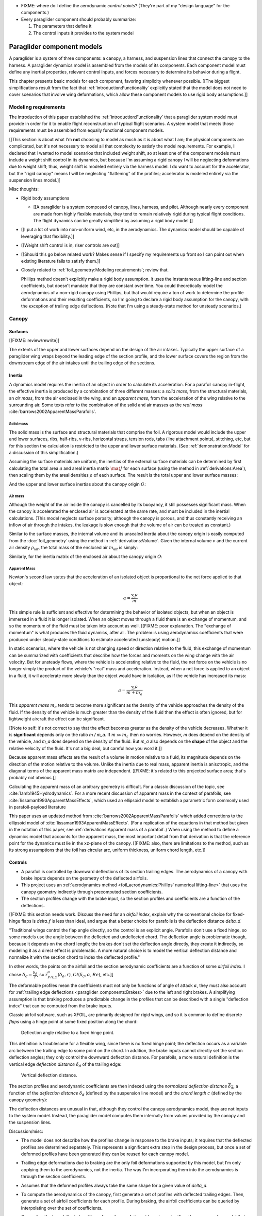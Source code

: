 .. This chapter describes the three basic components of a paraglider (canopy,
   lines, and payload), defines the component inputs, and provides simple
   mathematical models of each component.


* FIXME: where do I define the aerodynamic *control points*? (They're part of
  my "design language" for the components.)

* Every paraglider component should probably summarize:

  1. The parameters that define it

  2. The control inputs it provides to the system model



***************************
Paraglider component models
***************************

A paraglider is a system of three components: a canopy, a harness, and
suspension lines that connect the canopy to the harness. A paraglider dynamics
model is assembled from the models of its components. Each component model
must define any inertial properties, relevant control inputs, and forces
necessary to determine its behavior during a flight.

This chapter presents basic models for each component, favoring simplicity
whenever possible. [[The biggest simplifications result from the fact that
:ref:`introduction:Functionality` explicitly stated that the model does not
need to cover scenarios that involve wing deformations, which allow these
component models to use rigid body assumptions.]]


Modeling requirements
=====================

The introduction of this paper established the
:ref:`introduction:Functionality` that a paraglider system model must provide
in order for it to enable flight reconstruction of typical flight scenarios.
A system model that meets those requirements must be assembled from equally
functional component models.


[[This section is about what I'm **not** choosing to model as much as it is
about what I am; the physical components are complicated, but it's not
necessary to model all that complexity to satisfy the model requirements. For
example, I declared that I wanted to model scenarios that included weight
shift, so at least one of the component models must include a weight shift
control in its dynamics, but because I'm assuming a rigid canopy I will be
neglecting deformations due to weight shift; thus, weight shift is modeled
entirely via the harness model. I do want to account for the accelerator, but
the "rigid canopy" means I will be neglecting "flattening" of the profiles;
accelerator is modeled entirely via the suspension lines model.]]


Misc thoughts:

* Rigid body assumptions

  * [[A paraglider is a system composed of canopy, lines, harness, and pilot.
    Although nearly every component are made from highly flexible materials,
    they tend to remain relatively rigid during typical flight conditions. The
    flight dynamics can be greatly simplified by assuming a rigid body
    model.]]

* [[I put a lot of work into non-uniform wind, etc, in the aerodynamics. The
  dynamics model should be capable of leveraging that flexibility.]]

* [[Weight shift control is in, riser controls are out]]


* [[Should this go below related work? Makes sense if I specify my
  requirements up front so I can point out when existing literature fails to
  satisfy them.]]

* Closely related to :ref:`foil_geometry:Modeling requirements`; review that.

  Phillips method doesn't explicitly make a rigid body assumption. It uses the
  instantaneous lifting-line and section coefficients, but doesn't mandate
  that they are constant over time. You could theoretically model the
  aerodynamics of a non-rigid canopy using Phillips, but that would require
  a ton of work to determine the profile deformations and their resulting
  coefficients, so I'm going to declare a rigid body assumption for the
  canopy, with the exception of trailing edge deflections. (Note that I'm
  using a steady-state method for unsteady scenarios.)


Canopy
======

.. This section describes what goes into the dynamics function: velocities,
   gravity, control inputs, inertia, air density, etc.


Surfaces
--------

.. Define the upper and lower surfaces. They are necessary for computing the
   surface mass, surface inertia, internal volume, and viscous drag due to air
   intakes.

[[FIXME: review/rewrite]]

The extents of the upper and lower surfaces depend on the design of the air
intakes. Typically the upper surface of a paraglider wing wraps beyond the
leading edge of the section profile, and the lower surface covers the region
from the downstream edge of the air intakes until the trailing edge of the
sections.


Inertia
-------

A dynamics model requires the inertia of an object in order to calculate its
acceleration. For a parafoil canopy in-flight, the effective inertia is
produced by a combination of three different masses: a *solid mass*, from the
structural materials, an *air mass*, from the air enclosed in the wing, and an
*apparent mass*, from the acceleration of the wing relative to the surrounding
air. Some texts refer to the combination of the solid and air masses as the
*real mass* :cite:`barrows2002ApparentMassParafoils`.


Solid mass
^^^^^^^^^^

The solid mass is the surface and structural materials that comprise the foil.
A rigorous model would include the upper and lower surfaces, ribs, half-ribs,
v-ribs, horizontal straps, tension rods, tabs (line attachment points),
stitching, etc, but for this section the calculation is restricted to the
upper and lower surface materials. (See :ref:`demonstration:Model` for
a discussion of this simplification.)

Assuming the surface materials are uniform, the inertias of the external
surface materials can be determined by first calculating the total area
:math:`a` and areal inertia matrix :math:`\mat{J}` for each surface (using the
method in :ref:`derivations:Area`), then scaling them by the areal densities
:math:`\rho` of each surface. The result is the total upper and lower surface
masses:

.. math::
   :label: surface_masses

   \begin{aligned}
     m_{\mathrm{u}} &= \rho_{\mathrm{u}} a_{\mathrm{u}} \\
     m_{\mathrm{l}} &= \rho_{\mathrm{l}} a_{\mathrm{l}}
   \end{aligned}

And the upper and lower surface inertias about the canopy origin :math:`O`:

.. math::
   :label: surface_inertias

   \begin{aligned}
     \mat{J}_{\mathrm{u}/\mathrm{O}} &= \rho_{\mathrm{u}} \mat{J}_{a_u/\mathrm{O}} \\
     \mat{J}_{\mathrm{l}/\mathrm{O}} &= \rho_{\mathrm{l}} \mat{J}_{a_l/\mathrm{O}}
   \end{aligned}


Air mass
^^^^^^^^

Although the weight of the air inside the canopy is cancelled by its buoyancy,
it still possesses significant mass. When the canopy is accelerated the
enclosed air is accelerated at the same rate, and must be included in the
inertial calculations. (This model neglects surface porosity; although the
canopy is porous, and thus constantly receiving an inflow of air through the
intakes, the leakage is slow enough that the volume of air can be treated as
constant.)

Similar to the surface masses, the internal volume and its unscaled inertia
about the canopy origin is easily computed from the :doc:`foil_geometry` using
the method in :ref:`derivations:Volume`. Given the internal volume :math:`v`
and the current air density :math:`\rho_{\mathrm{air}}`, the total mass of the
enclosed air :math:`m_{\mathrm{air}}` is simply:

.. math::
   :label: air_mass

   m_{\mathrm{air}} = \rho_{\mathrm{air}} v

Similarly, for the inertia matrix of the enclosed air about the canopy origin
:math:`O`:

.. math::
   :label: air_inertia

   \mat{J}_{\mathrm{air}/O} = \rho_{\mathrm{air}} \mat{J}_{\mathrm{v}/\mathrm{O}}

.. FIXME: explicitly note that rho is a function of time?


Apparent Mass
^^^^^^^^^^^^^

Newton's second law states that the acceleration of an isolated object is
proportional to the net force applied to that object:

.. math::

   a = \frac{\sum{F}}{m}

This simple rule is sufficient and effective for determining the behavior of
isolated objects, but when an object is immersed in a fluid it is longer
isolated. When an object moves through a fluid there is an exchange of
momentum, and so the momentum of the fluid must be taken into account as well.
[[FIXME: poor explanation. The "exchange of momentum" is what produces the
fluid dynamics, after all. The problem is using aerodynamics coefficients that
were produced under steady-state conditions to estimate accelerated (unsteady)
motion.]]

In static scenarios, where the vehicle is not changing speed or direction
relative to the fluid, this exchange of momentum can be summarized with
coefficients that describe how the forces and moments on the wing change with
the air velocity. But for unsteady flows, where the vehicle is accelerating
relative to the fluid, the net force on the vehicle is no longer simply the
product of the vehicle's "real" mass and acceleration. Instead, when a net
force is applied to an object in a fluid, it will accelerate more slowly than
the object would have in isolation, as if the vehicle has increased its mass:

.. math::

   a = \frac{\sum{F}}{m + m_a}

This *apparent mass* :math:`m_a` tends to become more significant as the
density of the vehicle approaches the density of the fluid. If the density of
the vehicle is much greater than the density of the fluid then the effect is
often ignored, but for lightweight aircraft the effect can be significant.

[[Note to self: it's not correct to say that the effect becomes greater as the
density of the vehicle decreases. Whether it is **significant** depends only
on the ratio `m / m_a`. If :math:`m \gg m_a` then no worries. However, `m`
does depend on the density of the vehicle, and `m_a` does depend on the
density of the fluid. But `m_a` also depends on the **shape** of the object
and the relative velocity of the fluid. It's not a big deal, but careful how
you word it.]]

Because apparent mass effects are the result of a volume in motion relative to
a fluid, its magnitude depends on the direction of the motion relative to the
volume. Unlike the inertia due to real mass, apparent inertia is anisotropic,
and the diagonal terms of the apparent mass matrix are independent. [[FIXME:
it's related to this projected surface area; that's probably not obvious.]]

Calculating the apparent mass of an arbitrary geometry is difficult. For
a classic discussion of the topic, see :cite:`lamb1945Hydrodynamics`. For
a more recent discussion of apparent mass in the context of parafoils, see
:cite:`lissaman1993ApparentMassEffects`, which used an ellipsoid model to
establish a parametric form commonly used in parafoil-payload literature

This paper uses an updated method from
:cite:`barrows2002ApparentMassParafoils` which added corrections to the
ellipsoid model of :cite:`lissaman1993ApparentMassEffects`. (For a replication
of the equations in that method but given in the notation of this paper, see
:ref:`derivations:Apparent mass of a parafoil`.) When using the method to
define a dynamics model that accounts for the apparent mass, the most
important detail from that derivation is that the reference point for the
dynamics must lie in the xz-plane of the canopy. [[FIXME: also, there are
limitations to the method, such as its strong assumptions that the foil has
circular arc, uniform thickness, uniform chord length, etc.]]


.. _Braking:

Controls
--------

* A parafoil is controlled by downward deflections of its section trailing
  edges. The aerodynamics of a canopy with brake inputs depends on the
  geometry of the deflected airfoils.

* This project uses an :ref:`aerodynamics method <foil_aerodynamics:Phillips'
  numerical lifting-line>` that uses the canopy geometry indirectly through
  precomputed section coefficients.

* The section profiles change with the brake input, so the section profiles and
  coefficients are a function of the deflections.


[[FIXME: this section needs work. Discuss the need for an *airfoil index*,
explain why the conventional choice for fixed-hinge flaps is `delta_f` is less
than ideal, and argue that a better choice for parafoils is the deflection
distance `delta_d`.

"Traditional wings control the flap angle directly, so the control is an
explicit angle. Parafoils don't use a fixed hinge, so some models use the
angle between the deflected and undeflected chord. The deflection angle is
problematic though, because it depends on the chord length; the brakes don't
set the deflection angle directly, they create it indirectly, so modeling it
as a direct effect is problematic. A more natural choice is to model the
vertical deflection distance and normalize it with the section chord to index
the deflected profile."


In other words, the points on the airfoil and the section aerodynamic
coefficients are a function of some *airfoil index*. I chose
:math:`\overline{\delta}_d = \frac{\delta_d}{c}`, so :math:`\vec{r}_{P/LE}^a
\left( \overline{\delta}_d, r \right)`, :math:`Cl \left( \overline{\delta}_d,
\alpha, Re \right)`, etc.]]



The deformable profiles mean the coefficients must not only be functions of
angle of attack :math:`\alpha`, they must also account for :ref:`trailing edge
deflections <paraglider_components:Brakes>` due to the left and right brakes.
A simplifying assumption is that braking produces a predictable change in the
profiles that can be described with a single "deflection index" that can be
computed from the brake inputs.

.. Defining the deflection angle for a section

Classic airfoil software, such as XFOIL, are primarily designed for rigid
wings, and so it is common to define discrete *flaps* using a hinge point at
some fixed position along the chord:

.. figure:: figures/paraglider/geometry/airfoil/airfoil_deflected_hinge.*

   Deflection angle relative to a fixed hinge point.

This definition is troublesome for a flexible wing, since there is no fixed
hinge point; the deflection occurs as a variable arc between the trailing edge
to some point on the chord. In addition, the brake inputs cannot directly set
the section deflection angles; they only control the downward deflection
distance. For parafoils, a more natural definition is the vertical edge
*deflection distance* :math:`\delta_d` of the trailing edge:

.. figure:: figures/paraglider/geometry/airfoil/airfoil_deflected_arc.*
   :name: airfoil_deflected_arc

   Vertical deflection distance.

.. FIXME: is it safe to say that because the brakes pull nearly perpendicular
   to the chord that the decrease in brake line length is almost exactly equal
   to the deflection distance delta_d?

The section profiles and aerodynamic coefficients are then indexed using the
*normalized deflection distance* :math:`\overline{\delta_d}`, a function of
the *deflection distance* :math:`\delta_d` (defined by the suspension line
model) and the *chord length* :math:`c` (defined by the canopy geometry):

.. math::
   :label: normalized deflection distance

   \overline{\delta_d} = \frac{\delta_d}{c}

The deflection distances are unusual in that, although they control the canopy
aerodynamics model, they are not inputs to the system model. Instead, the
paraglider model computes them internally from values provided by the canopy
and the suspension lines.


Discussion/misc:

* The model does not describe how the profiles change in response to the brake
  inputs; it requires that the deflected profiles are determined separately.
  This represents a significant extra step in the design process, but once
  a set of deformed profiles have been generated they can be reused for each
  canopy model.

* Trailing edge deformations due to braking are the only foil deformations
  supported by this model, but I'm only applying them to the aerodynamics, not
  the inertia. The way I'm incorporating them into the aerodynamics is through
  the section coefficients.

* Assumes that the deformed profiles always take the same shape for a given
  value of `delta_d`.

* To compute the aerodynamics of the canopy, first generate a set of profiles
  with deflected trailing edges. Then, generate a set of airfoil coefficients
  for each profile. During braking, the airfoil coefficients can be queried by
  interpolating over the set of coefficients.

* Computing the true deflected profile surface of a parafoil would require
  a significantly more complex model that can compute the 3D foil
  deformations; something like FSI. Instead, a much simpler approximation is
  to assume that the deformed profile can be predicted independent of the line
  geometry.

  Assuming some predetermined shape allows the section coefficients for that
  shape to be determined separately (either by measurement or something like
  XFOIL).


Aerodynamics
------------

[[An aerodynamic model was developed in :doc:`foil_aerodynamics`, but that was
for an idealized "design target". The actual canopy has air intakes and brake
deflections. I need to explain how those are accounted for in the section
coefficients. (I can defer showing examples of deflected section profiles
until :ref:`demonstration:Section profiles`).]]


Suspension lines
================

* Parameters:

  Brakes: start0, start1, stop0, stop1, kappa_b

  Accelerator: kappa_A, kappa_C, kappa_x, kappa_z, kappa_a

* Controls: delta_a, delta_b


The suspension lines are responsible for controlling the shape of the arc,
positioning the harness relative to the canopy (as well as adjusting the
harness position in response to accelerator inputs), and determining the brake
deflection distribution in response to brake inputs.

* The network of suspension lines is called the *bridle*.

* I'm not including an explicit model for the bridle. The canopy geometry
  assumes the existence of a bridle that will produce the specified shape, but
  since I'm assuming a rigid canopy the only thing that really matters is the
  harness position.

* :cite:`altmann2015FluidStructureInteractionAnalysis` discusses using
  *fluid-structure interaction* to optimize the line cascading to optimize
  wing performance

* :cite:`lolies2019NumericalMethodsEfficient` discusses the "effect of line
  split joint angles on sail deformation"


* Rigging angle:

  * *rigging*: "the system of ropes, chains, and tackle used to support and
    control the masts, sails, and yards of a sailing vessel"

  * Lingard 1995: uses a *rigging angle* for positioning the payload, which is
    related to the assumption "that the system can be induced to fly at the
    angle of attack corresponding to optimum L/D". I don't like coupling those
    two concepts this closely; if you want to compute the angle that would
    induce the optimum L/D you can then specify the `kappa_x, kappa_z` just
    the same without muddying the definition.

  * Benedetti :cite:`benedetti2012ParaglidersFlightDynamics` uses the same
    idea for positioning the harness as I do, except he uses relative `x` and
    absolute `z` whereas I use relative for both.

* The lines from the canopy attach together in a *cascade* that terminates at
  the *risers*.

* I'm not modeling the stabilo lines.


For real wings, the line geometry is a major factor in wing performance, but
the subject is complex. [[Why? It adds mass, line drag, shapes the wing,
effects wing distortions, trailing edge deflections, enables riser control,
etc.]] For this project I'm not modeling the entire bridle. Instead, I'm using
explicit placements of the riser midpoint :math:`RM` and aggregated values for
the line drag. [[The mass distribution of the lines would depend on the bridle
geometry and the masses of the lines; I don't know the bridle geometry, and
the lines themselves are of variable weights. However, the lines get thinner
as you approach the canopy, so their center of mass is probably relatively
close to the paraglider center of mass, so they're contribution is assumed to
be negligible to the overall dynamics.]]

Also, because I'm not modeling the entire geometry, I must also approximate
the brake deflection angles. The end effect is that this implementation only
models the final position of the risers as a function of accelerator, and the
deflection angles of the trailing edges as a function of left and right
brakes.

[[One of the advantages of a parametric canopy geometry is that the parameters
can themselves be functions. The reference curves discussed so far have been
fixed values, but for a real wing many of the curves are better represented as
functions of the line geometry. For example, the arc anhedral and chord
lengths might be affected by the accelerator input.]]


Riser position
--------------

* [[Does this need its own section? **Isn't this simply defining the riser
  midpoint `RM`?** The position is controlled by the `Accelerator`_.]]

* :cite:`iosilevskii1995CenterGravityMinimal` and
  :cite:`benedetti2012ParaglidersFlightDynamics` discuss how positioning the
  center of mass impacts glider trim and stability.

* [[FIXME: I think I should define :math:`\kappa_x`, :math:`\kappa_x`,
  :math:`\kappa_A`, and :math:`\kappa_C`, here. The accelerator works by
  **modifying** `\kappa_A`, it doesn't own it.


Controls
--------

The suspension lines provide two primary methods of controlling the paraglider
system: through brakes, which change the canopy aerodynamics, and the
accelerator, which repositions the payload underneath the canopy.


Brakes
^^^^^^

A parafoil canopy can be manipulated by pulling on any of its many suspension
lines, but two of the lines in particular are dedicated to slowing the wing or
controlling its turning motion. Known as the *brakes* or *toggles*, these
controls induce downward trailing edge deflections (see
:numref:`airfoil_deflected_arc`) along each half of the canopy, increasing
drag on that side of the wing. Symmetric deflections slow the wing down, and
asymmetric deflections cause the wing to turn.

.. figure:: figures/paraglider/geometry/Wikimedia_Paragliding.jpg

   Asymmetric brake deflection.

   `Photograph <https://commons.wikimedia.org/wiki/File:Paragliding.jpg>`__  by
   Frédéric Bonifas, distributed under a CC-BY-SA 3.0 license.

.. figure:: figures/paraglider/geometry/Wikimedia_ApcoAllegra.jpg

   Symmetric brake deflection.

   `Photograph <https://commons.wikimedia.org/wiki/File:ApcoAllegra.jpg>`__ by
   Wikimedia contributor "PiRK" under a CC-BY-SA 3.0 license.

A physically accurate model of the deflection distribution would need to model
the length and angle of every line in the bridle and how the angles deform
during braking maneuvers. Because the line geometry was not a focus for this
project, an approximation is used instead.

First, observe that for a typical elliptical arc, as brakes are progressively
applied the deflections will start near the middle and radiate towards the
wing root and tip as the brake magnitude is increased. For small brake inputs
the deflections are zero near the wing root and tip, but eventually even
those sections experience deflections.

To approximate this behavior, start by assuming the deflection distances from
each individual brake input are symmetric around some peak near the middle of
each semispan and vary as a quartic function :math:`q(p)`. Define the
polynomial coefficients such that the function value and slope are zero at
:math:`p = 0` and :math:`p = 1` and a peak at :math:`p = 0.5`. The result is
a quartic that is symmetric about :math:`p = 0.5` with a peak magnitude of
:math:`1`.

.. math::
   :label: quartic braking

   q(p) =
     \begin{cases}
       16p^4 - 32p^3 + 16p^2 &\mbox 0 \le p \le 1 \\
       0 & \mbox{else}
     \end{cases}

.. figure:: figures/paraglider/geometry/quartic.svg

   Truncated quartic distribution

Next define two variables for the section indices near the canopy root and tip
that control the start and stop points of the deflection. Representing the
start and stop positions as variables allows modeling how the deflection
distribution changes with the brake inputs. For both :math:`s_\textrm{start}`
and :math:`s_\textrm{stop}`, define their values when :math:`\delta_{br} = 0`
and :math:`\delta_{br} = 1`. Then, using linear interpolation as a function of
brake input:

.. math::
   :label: start stop indices

   \begin{aligned}
     s_\textrm{start} &=
       s_\textrm{start,0}
       + \left( s_\textrm{start,1} - s_\textrm{start,0} \right) \delta_b\\
     s_\textrm{stop} &=
       s_\textrm{stop,0}
       + \left( s_\textrm{stop,1} - s_\textrm{stop,0} \right) \delta_b
   \end{aligned}

The start and stop points can be used to map the section indices :math:`s` into
the domain of the quartic :math:`p`,  such that :math:`s = s_\textrm{start}
\rightarrow p = 0` and :math:`s = s_\textrm{stop} \rightarrow p = 1`:

.. math::
   :label: s2p

   p(s) = \frac{s - s_\textrm{start}}{s_\textrm{stop} - s_\textrm{start}}

The quartic output for each brake is unit magnitude, which should be scaled by
the brake input. Summing the two scaled outputs represent the fraction of
maximum brake deflection distance over the entire span. The maximum brake
deflection distance is a constraint set by the suspension line model parameter
:math:`\kappa_b`, the maximum length that the model will allow the pilot to
pull the brake line.

Finally, the total brake deflection distance is the sum of contributions from
left and right brake:

.. math::
   :label: total brake deflections

   \delta_d(s, \delta_{bl}, \delta_{br}) =
     \left(
       \delta_{bl} \cdot q(p(-s)) + \delta_{br} \cdot q(p(s))
     \right) \cdot \kappa_b


Discussion:

* FIXME: elaborate on the design parameter `kappa_b`. There's not really a true
  limit to how far you can pull the brakes on the physical wing, but for this
  model there needs to be a functional limit.]]

* The accuracy of this crude model depends on the arc anhedral.

* Assumes the deflection distance is symmetric.

* :math:`\delta_d = f(s, \delta_{bl}, \delta_{br})` as a function of
  independent left and right control inputs, :math:`0 \le \left\{ \delta_{bl},
  \delta_{br} \right\} \le 1`.

* Depending on the start and stop values, you might be able to create a model
  where a section's delta_d actually decreases?

* For an example of a wing using the quartic model, see
  :ref:`demonstration:Brakes`.


Accelerator
^^^^^^^^^^^

.. Informal description

Paragliders are not powered aircraft, but pilots can increase their airspeed
by adjusting how the payload is positioned relative to the canopy. The
*accelerator* or *speed bar* is positioned under the pilot's feet, and by
pushing out they can shift the riser position :math:`RM` forward and up. The
canopy pitching angle, angle of attack, and airspeed must adjust to the new
equilibrium, changing both the airspeed and the glide ratio.

The goal is to model how the riser position changes as a function of the
accelerator control input :math:`0 \le \delta_a \le 1`.


.. Mathematical model

.. figure:: figures/paraglider/geometry/accelerator.*
   :name: accelerator_geometry

   Paraglider wing accelerator geometry.

For notational simplicity, define :math:`\overline{A}` and
:math:`\overline{C}` as the lengths of the lines connecting them to the riser
midpoint :math:`RM`:

.. math::

   \begin{aligned}
   \overline{A} &= \left\| \vec{r}_{A/RM} \right\|\\
   \overline{C} &= \left\| \vec{r}_{C/RM} \right\|\\
   \end{aligned}

The default lengths of the lines are defined by two pairs of design
parameters. First, the default position of the riser midpoint :math:`RM` is
defined with :math:`\kappa_x` and :math:`\kappa_z`; this is the position of
:math:`RM` when :math:`\delta_a = 0`. Second, two connection points along the
canopy root chord are defined with :math:`\kappa_A` and :math:`\kappa_C`;
connecting lines from these points are the physical means by which :math:`RM`
is positioned underneath the canopy. The :math:`A` lines connect near the
front of the wing, and are variable length; the pilot can use the
*accelerator* to shorten the lengths of these lines. The :math:`C` lines
connect towards the rear of the canopy, and are fixed length.

Geometrically, shortening :math:`\overline{A}` will move :math:`RM` forward
while rotating the :math:`C` lines. Aerodynamically, shortening
:math:`\overline{A}` effectively rotates the canopy pitch down about the point
:math:`C`, decreasing the global angle of incidence of the canopy; decreasing
the angle of incidence decreases lift, and the wing must accelerate to
reestablish equilibrium.

A fifth design parameter, the *accelerator length* :math:`\kappa_a`, is
required to define the maximum length change produced by the accelerator; this
is the maximum length that :math:`\overline{A}` can be decreased. This value
is limited by the physical geometry of the pulleys that give the pilot the
leverage to pull the canopy into its new position. The pilot uses the
*accelerator control input* :math:`\delta_a`, a value between 0 and 1, to
specify the total decrease in :math:`\overline{A}`:

.. math::
   :label: accelerator_length_A

   \overline{A}(\delta_a) = \overline{A_0} - \delta_a \kappa_a

For deriving the basic geometric relations, it is convenient to normalize all
the design parameters by the central chord. This avoids the extra terms in the
derivation and allows a wing design to scale naturally with the canopy.

The goal is to use the physical geometry, where the risers position is
determined by :math:`\overline{A}` and :math:`\overline{C}`, to define the
position of :math:`RM` a function of :math:`\delta_a`. The first step is to
determine the default line lengths by setting :math:`\delta_a = 0` and
applying the Pythagorean theorem:

.. math::
   :label: accelerator_initial

   \begin{aligned}
   \overline{A_0} &= \sqrt{\kappa_z^2 + \left( \kappa_x - \kappa_A \right) ^2}\\
   \\
   \overline{C_0} &= \sqrt{\kappa_z^2 + \left( \kappa_C - \kappa_x \right) ^2}
   \end{aligned}

In the general case, the line lengths are functions of :math:`\delta_a`:

.. math::
   :label: accelerator_geometry_line_lengths

   \begin{aligned}
   \overline{A}(\delta_a)^2 &= {RM}_z^2 + \left( {RM}_x - \kappa_A \right) ^2\\
   \\
   \overline{C}(\delta_a)^2 &= {RM}_z^2 + \left( \kappa_C - {RM}_x \right) ^2 = \overline{C_0}^2
   \end{aligned}

Where :math:`\overline{C} \equiv \overline{C_0}` due to the physical
constraint that the length of the :math:`C` lines are constant.

Subtract the two equations in :eq:`accelerator_geometry_line_lengths`:

.. math::

   \overline{A}(\delta_a)^2 - \overline{C_0}^2 =
      \left( {RM}_x - \kappa_A \right) ^2 - \left( \kappa_C - {RM}_x \right) ^2

Finally, substitute :eq:`accelerator_length_A` and solve for :math:`{RM}_x`
and :math:`{RM}_z` as functions of :math:`\delta_a`:

.. math::
   :label: accelerator_R_xz

   \begin{aligned}
   {RM}_x(\delta_a) &=
      \frac
         {\left( \overline{A_0} - \delta_a \kappa_a \right) ^2
          - \overline{C_0}^2 - \kappa_A^2 + \kappa_C^2}
         {2 \left( \kappa_C - \kappa_A \right)}\\
   \\
   {RM}_z(\delta_a) &=
      \sqrt{\overline{C_0}^2 - \left( \kappa_C - {RM}_x(\delta_a) \right) ^2 }\\
   \end{aligned}

The final position of :math:`RM` with respect to the leading edge (which is
also the origin of the canopy coordinate system), scaled by the length of the
central chord :math:`c_0` of the wing, is then:

.. math::
   :label: accelerator_R

   \vec{r}_{RM/LE}^b(\delta_a) =
      c_0 \cdot \left\langle -{RM}_x(\delta_a), 0, {RM}_z(\delta_a) \right\rangle

Where :math:`{RM}_x` was negated since the wing x-axis is positive forward.

Discussion:

* This model assumes the accelerator does not change the arc or profiles.

* This model uses the chord lines as the connection points, but for the
  physical wing the tabs are connected to the lower surfaces of the ribs.


Aerodynamics
------------

* Although they are nearly invisible compared to the rest of the wing, line
  drag has a surprisingly significant impact on overall drag, which is
  especially important for sensitive characteristics such as glide ratio.

* This model does not model the complete line geometry, so it can't compute
  the true line area distribution. Instead, it lumps the entire length of the
  lines into two aerodynamic control points, one for each semispan.

* It assumes isotropic drag because the wing can't operate at a particularly
  high angle of attack anyway. In the small operating range of alpha and beta,
  the line drag is relatively constant.

* I'm using the line drag coefficients suggested in
  :cite:`kulhanek2019IdentificationDegradationAerodynamic`, which also
  mentions some papers on line drag coefficients.


Harness
=======

.. What is the harness?

* The harness is the seat for the pilot, suspended from the risers.


.. What does it do?

* Suspends the pilot from the risers

* Safety straps over the legs and chest ensure the pilot cannot fall from the
  harness in turbulent conditions.

* A tensioning strap at chest level between the two risers provides pilot
  safety during violent maneuvers. The chest strap also controls the
  horizontal riser separation distance, which allows the pilot to adjust the
  balance between stability (sensitivity to turbulence) and wing
  responsiveness to weight shift control.

* Provides places (flight deck, pockets) to store gear, devices, etc

* Holds the reserve chute

* Often includes padding or airbag protection in the event of a crash.


.. How am I modeling it?

Despite the geometrically chaotic nature of the payload, this project calls
upon a time-honored solution from physics: it considers the harness as
a sphere. For this model, the harness and pilot are not considered separately:
the pilot is accounted for by simply adding their mass to the mass of the
harness. The harness and pilot are collectively referred to as the *payload*.


Inertia
-------

The payload is modeled as a solid sphere of uniform density. With a total mass
:math:`m_p`, center of mass :math:`P`, and projected surface area :math:`S_p`,
the moment of inertia about the payload center of mass is:

.. math::

   \mat{J}_{p/P} =
     \begin{bmatrix}
       J_{xx} & 0 & 0 \\
       0 & J_{yy} & 0 \\
       0 & 0 & J_{zz}
     \end{bmatrix}

where

.. math::

   J_{xx} = J_{yy} = J_{zz} = \frac{2}{5} m_p r_p^2 = \frac{2}{5} \frac{m_p S_p}{\pi}


Controls
--------

Harnesses allow a pilot to shift their weight left and right, causing an
imbalanced load on each semispan. (For a real wing this maneuver also causes
a vertical shearing stress along the center of the foil, but due to the rigid
body assumption this deformation will be neglected.) The weight imbalance
causes the canopy to roll towards the shifted mass, causing a gentle turn in
the desired direction. Although the magnitude of the turn is less than can be
produced by the brakes, this maneuver is more aerodynamically efficient and is
commonly used.

For a spherical model, *weight shift* control can be modeled as a displacement
of the payload center of mass :math:`P`. The pilot can only shift a limited
distance :math:`\kappa_w` in either direction, so a simple choice of control
variable is :math:`-1 \le \delta_w \le 1`. Assuming the harness is initially
centered in the canopy xz-plane, the displacement is :math:`\Delta
y = \delta_w \kappa_w`. The displacement of the center of mass produces
a moment on the risers that rolls the wing and induces the turn.


Aerodynamics
------------

Harness drag coefficients were studied experimentally in
:cite:`virgilio2004StudyAerodynamicEfficiency`. The author measured several
harness models in a wind tunnel and converted the results into aerodynamic
coefficients normalized by the cross-sectional area of the sphere. The drag
coefficient can be used directly, treating it as a constant, or for a more
sophisticated approach the coefficient can be adjusted to account
(approximately) for angle of attack and Reynolds number
:cite:`kulhanek2019IdentificationDegradationAerodynamic`.

One oddity is that the spherical nature of the model implies isotropic drag.
Although this is clearly a poor assumption for significantly non-spherical
object, the fact that the wind is rarely more than 15 degrees of the x-axis
means the such a "naive" drag coefficient will remain fairly accurate over the
typical range of operation (regardless of the poor geometric accuracy). This
assumption also has the downside that it will never produce an aerodynamic
moment about the payload center of mass, but in the absence of experimental
data on the magnitude of the missing moment, this model continues to ignore
it.


Discussion
==========


Limitations
-----------

* Inherits the limitations of the aerodynamics method:

  * Assumes section coefficients are representative of the entire wing segment
    (ignores inter-segment flow effects, etc)

* Rigid-body assumption (none of the canopy, connecting lines, or payload are
  actually rigid bodies)

* Violates conservation of momentum since it doesn't account for accelerations
  due to redistributions of mass (due weight shift and the accelerator).

* Quasi-steady-state assumption (I'm using steady-state aerodynamics to
  simulate non-steady conditions by assuming the conditions are changing
  "slowly enough.") I've included adjustments for apparent mass, but I'm still
  assuming the steady-state solution is representative of the unsteady
  solution. Also, my equations for the apparent mass themselves are under
  a steady-state assumption; see :cite:`thomasson2000EquationsMotionVehicle`
  for a discussion of apparent mass in unsteady flows.

  Consider the fact that the canopy is interacting with the "underlying" wind
  field, so that the motion of the canopy changes the local wind vectors. This
  effect should propagate through time, but for my simulator I'm only using
  the "global" wind field, neglecting any effects of the previous timestep. (I
  am trying to account for apparent mass, but I don't think that's really the
  same thing, since that doesn't change the local aerodynamics.)

* Barrow's method has several assumptions (circular arc anhedral, spanwise
  uniform thickness, etc) that are wrong for real wings.

* Apparent inertial calculations are definitely wrong when brakes are being
  applied; they're effectively increasing the thickness in the fore-aft
  direction.
